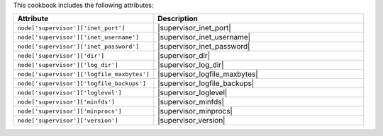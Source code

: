 .. The contents of this file are included in multiple topics.
.. This file should not be changed in a way that hinders its ability to appear in multiple documentation sets.

This cookbook includes the following attributes:

.. list-table::
   :widths: 200 300
   :header-rows: 1

   * - Attribute
     - Description
   * - ``node['supervisor']['inet_port']``
     - |supervisor_inet_port|
   * - ``node['supervisor']['inet_username']``
     - |supervisor_inet_username|
   * - ``node['supervisor']['inet_password']``
     - |supervisor_inet_password|
   * - ``node['supervisor']['dir']``
     - |supervisor_dir|
   * - ``node['supervisor']['log_dir']``
     - |supervisor_log_dir|
   * - ``node['supervisor']['logfile_maxbytes']``
     - |supervisor_logfile_maxbytes|
   * - ``node['supervisor']['logfile_backups']``
     - |supervisor_logfile_backups|
   * - ``node['supervisor']['loglevel']``
     - |supervisor_loglevel|
   * - ``node['supervisor']['minfds']``
     - |supervisor_minfds|
   * - ``node['supervisor']['minprocs']``
     - |supervisor_minprocs|
   * - ``node['supervisor']['version']``
     - |supervisor_version|